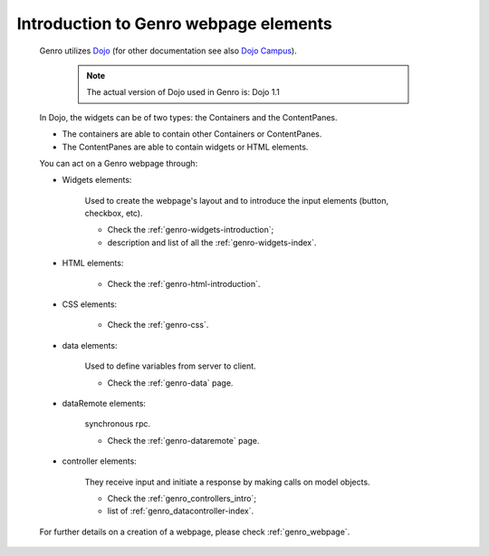 .. _genro_webpage_elements_introduction:

========================================
 Introduction to Genro webpage elements
========================================

	Genro utilizes Dojo_ (for other documentation see also `Dojo Campus`_).
	
		.. note:: The actual version of Dojo used in Genro is: Dojo 1.1
	
	.. _Dojo: http://www.dojotoolkit.org/
	.. _Dojo Campus: http://dojocampus.org/
	
	In Dojo, the widgets can be of two types: the Containers and the ContentPanes.
	
	* The containers are able to contain other Containers or ContentPanes.
	
	* The ContentPanes are able to contain widgets or HTML elements.
	
	You can act on a Genro webpage through:
	
	* Widgets elements:
	
		Used to create the webpage's layout and to introduce the input elements (button, checkbox, etc).
	
		* Check the :ref:`genro-widgets-introduction`;
		* description and list of all the :ref:`genro-widgets-index`.
	
	* HTML elements:
	
		* Check the :ref:`genro-html-introduction`.
	
	* CSS elements:
	
		* Check the :ref:`genro-css`.
	
	* data elements:
	
		Used to define variables from server to client.
	
		* Check the :ref:`genro-data` page.
		
	* dataRemote elements:
		
		synchronous rpc.
		
		* Check the :ref:`genro-dataremote` page.
	
	* controller elements:
		
		They receive input and initiate a response by making calls on model objects.
	
		* Check the :ref:`genro_controllers_intro`;
		* list of :ref:`genro_datacontroller-index`.
	
	For further details on a creation of a webpage, please check :ref:`genro_webpage`.
	